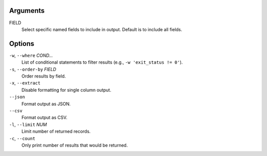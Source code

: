 Arguments
^^^^^^^^^

FIELD
    Select specific named fields to include in output.
    Default is to include all fields.

Options
^^^^^^^

``-w``, ``--where`` *COND...*
    List of conditional statements to filter results (e.g., ``-w 'exit_status != 0'``).

``-s``, ``--order-by`` *FIELD*
    Order results by field.

``-x``, ``--extract``
    Disable formatting for single column output.

``--json``
    Format output as JSON.

``--csv``
    Format output as CSV.

``-l``, ``--limit`` *NUM*
    Limit number of returned records.

``-c``, ``--count``
    Only print number of results that would be returned.
